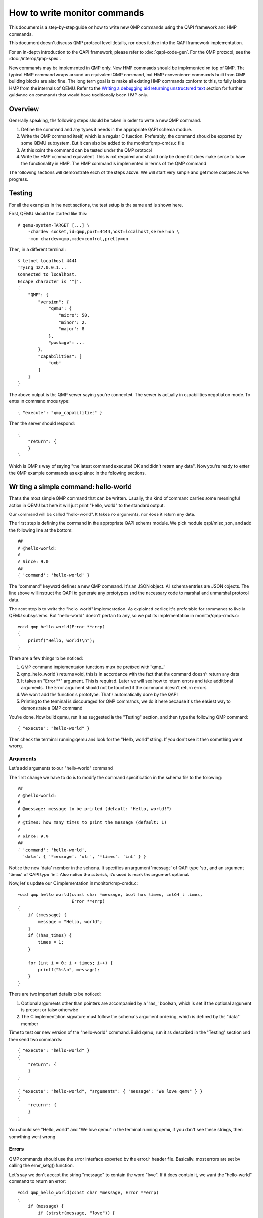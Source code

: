 How to write monitor commands
=============================

This document is a step-by-step guide on how to write new QMP commands using
the QAPI framework and HMP commands.

This document doesn't discuss QMP protocol level details, nor does it dive
into the QAPI framework implementation.

For an in-depth introduction to the QAPI framework, please refer to
:doc:`qapi-code-gen`.  For the QMP protocol, see the
:doc:`/interop/qmp-spec`.

New commands may be implemented in QMP only.  New HMP commands should be
implemented on top of QMP.  The typical HMP command wraps around an
equivalent QMP command, but HMP convenience commands built from QMP
building blocks are also fine.  The long term goal is to make all
existing HMP commands conform to this, to fully isolate HMP from the
internals of QEMU. Refer to the `Writing a debugging aid returning
unstructured text`_ section for further guidance on commands that
would have traditionally been HMP only.

Overview
--------

Generally speaking, the following steps should be taken in order to write a
new QMP command.

1. Define the command and any types it needs in the appropriate QAPI
   schema module.

2. Write the QMP command itself, which is a regular C function. Preferably,
   the command should be exported by some QEMU subsystem. But it can also be
   added to the monitor/qmp-cmds.c file

3. At this point the command can be tested under the QMP protocol

4. Write the HMP command equivalent. This is not required and should only be
   done if it does make sense to have the functionality in HMP. The HMP command
   is implemented in terms of the QMP command

The following sections will demonstrate each of the steps above. We will start
very simple and get more complex as we progress.


Testing
-------

For all the examples in the next sections, the test setup is the same and is
shown here.

First, QEMU should be started like this::

 # qemu-system-TARGET [...] \
     -chardev socket,id=qmp,port=4444,host=localhost,server=on \
     -mon chardev=qmp,mode=control,pretty=on

Then, in a different terminal::

 $ telnet localhost 4444
 Trying 127.0.0.1...
 Connected to localhost.
 Escape character is '^]'.
 {
     "QMP": {
         "version": {
             "qemu": {
                 "micro": 50,
                 "minor": 2,
                 "major": 8
             },
             "package": ...
         },
         "capabilities": [
             "oob"
         ]
     }
 }

The above output is the QMP server saying you're connected. The server is
actually in capabilities negotiation mode. To enter in command mode type::

 { "execute": "qmp_capabilities" }

Then the server should respond::

 {
     "return": {
     }
 }

Which is QMP's way of saying "the latest command executed OK and didn't return
any data". Now you're ready to enter the QMP example commands as explained in
the following sections.


Writing a simple command: hello-world
-------------------------------------

That's the most simple QMP command that can be written. Usually, this kind of
command carries some meaningful action in QEMU but here it will just print
"Hello, world" to the standard output.

Our command will be called "hello-world". It takes no arguments, nor does it
return any data.

The first step is defining the command in the appropriate QAPI schema
module.  We pick module qapi/misc.json, and add the following line at
the bottom::

 ##
 # @hello-world:
 #
 # Since: 9.0
 ##
 { 'command': 'hello-world' }

The "command" keyword defines a new QMP command. It's an JSON object. All
schema entries are JSON objects. The line above will instruct the QAPI to
generate any prototypes and the necessary code to marshal and unmarshal
protocol data.

The next step is to write the "hello-world" implementation. As explained
earlier, it's preferable for commands to live in QEMU subsystems. But
"hello-world" doesn't pertain to any, so we put its implementation in
monitor/qmp-cmds.c::

 void qmp_hello_world(Error **errp)
 {
     printf("Hello, world!\n");
 }

There are a few things to be noticed:

1. QMP command implementation functions must be prefixed with "qmp\_"
2. qmp_hello_world() returns void, this is in accordance with the fact that the
   command doesn't return any data
3. It takes an "Error \*\*" argument. This is required. Later we will see how to
   return errors and take additional arguments. The Error argument should not
   be touched if the command doesn't return errors
4. We won't add the function's prototype. That's automatically done by the QAPI
5. Printing to the terminal is discouraged for QMP commands, we do it here
   because it's the easiest way to demonstrate a QMP command

You're done. Now build qemu, run it as suggested in the "Testing" section,
and then type the following QMP command::

 { "execute": "hello-world" }

Then check the terminal running qemu and look for the "Hello, world" string. If
you don't see it then something went wrong.


Arguments
~~~~~~~~~

Let's add arguments to our "hello-world" command.

The first change we have to do is to modify the command specification in the
schema file to the following::

 ##
 # @hello-world:
 #
 # @message: message to be printed (default: "Hello, world!")
 #
 # @times: how many times to print the message (default: 1)
 #
 # Since: 9.0
 ##
 { 'command': 'hello-world',
   'data': { '*message': 'str', '*times': 'int' } }

Notice the new 'data' member in the schema. It specifies an argument
'message' of QAPI type 'str', and an argument 'times' of QAPI type
'int'.  Also notice the asterisk, it's used to mark the argument
optional.

Now, let's update our C implementation in monitor/qmp-cmds.c::

 void qmp_hello_world(const char *message, bool has_times, int64_t times,
		      Error **errp)
 {
     if (!message) {
	 message = "Hello, world";
     }
     if (!has_times) {
	 times = 1;
     }

     for (int i = 0; i < times; i++) {
	 printf("%s\n", message);
     }
 }

There are two important details to be noticed:

1. Optional arguments other than pointers are accompanied by a 'has\_'
   boolean, which is set if the optional argument is present or false
   otherwise
2. The C implementation signature must follow the schema's argument ordering,
   which is defined by the "data" member

Time to test our new version of the "hello-world" command. Build qemu, run it as
described in the "Testing" section and then send two commands::

 { "execute": "hello-world" }
 {
     "return": {
     }
 }

 { "execute": "hello-world", "arguments": { "message": "We love qemu" } }
 {
     "return": {
     }
 }

You should see "Hello, world" and "We love qemu" in the terminal running qemu,
if you don't see these strings, then something went wrong.


Errors
~~~~~~

QMP commands should use the error interface exported by the error.h header
file. Basically, most errors are set by calling the error_setg() function.

Let's say we don't accept the string "message" to contain the word "love". If
it does contain it, we want the "hello-world" command to return an error::

 void qmp_hello_world(const char *message, Error **errp)
 {
     if (message) {
         if (strstr(message, "love")) {
             error_setg(errp, "the word 'love' is not allowed");
             return;
         }
         printf("%s\n", message);
     } else {
         printf("Hello, world\n");
     }
 }

The first argument to the error_setg() function is the Error pointer
to pointer, which is passed to all QMP functions. The next argument is a human
description of the error, this is a free-form printf-like string.

Let's test the example above. Build qemu, run it as defined in the "Testing"
section, and then issue the following command::

 { "execute": "hello-world", "arguments": { "message": "all you need is love" } }

The QMP server's response should be::

 {
     "error": {
         "class": "GenericError",
         "desc": "the word 'love' is not allowed"
     }
 }

Note that error_setg() produces a "GenericError" class.  In general,
all QMP errors should have that error class.  There are two exceptions
to this rule:

 1. To support a management application's need to recognize a specific
    error for special handling

 2. Backward compatibility

If the failure you want to report falls into one of the two cases above,
use error_set() with a second argument of an ErrorClass value.


Implementing the HMP command
~~~~~~~~~~~~~~~~~~~~~~~~~~~~

Now that the QMP command is in place, we can also make it available in the human
monitor (HMP).

With the introduction of the QAPI, HMP commands make QMP calls. Most of the
time HMP commands are simple wrappers. All HMP commands implementation exist in
the monitor/hmp-cmds.c file.

Here's the implementation of the "hello-world" HMP command::

 void hmp_hello_world(Monitor *mon, const QDict *qdict)
 {
     const char *message = qdict_get_try_str(qdict, "message");
     Error *err = NULL;

     qmp_hello_world(!!message, message, &err);
     if (hmp_handle_error(mon, err)) {
         return;
     }
 }

Add it to monitor/hmp-cmds.c.  Also, add its prototype to
include/monitor/hmp.h.

There are four important points to be noticed:

1. The "mon" and "qdict" arguments are mandatory for all HMP functions. The
   former is the monitor object. The latter is how the monitor passes
   arguments entered by the user to the command implementation
2. We chose not to support the "times" argument in HMP
3. hmp_hello_world() performs error checking. In this example we just call
   hmp_handle_error() which prints a message to the user, but we could do
   more, like taking different actions depending on the error
   qmp_hello_world() returns
4. The "err" variable must be initialized to NULL before performing the
   QMP call

There's one last step to actually make the command available to monitor users,
we should add it to the hmp-commands.hx file::

    {
        .name       = "hello-world",
        .args_type  = "message:s?",
        .params     = "hello-world [message]",
        .help       = "Print message to the standard output",
        .cmd        = hmp_hello_world,
    },

 SRST
 ``hello_world`` *message*
   Print message to the standard output
 ERST

To test this you have to open a user monitor and issue the "hello-world"
command. It might be instructive to check the command's documentation with
HMP's "help" command.

Please, check the "-monitor" command-line option to know how to open a user
monitor.


Writing more complex commands
-----------------------------

A QMP command is capable of returning any data the QAPI supports like integers,
strings, booleans, enumerations and user defined types.

In this section we will focus on user defined types. Please, check the QAPI
documentation for information about the other types.


Modelling data in QAPI
~~~~~~~~~~~~~~~~~~~~~~

For a QMP command that to be considered stable and supported long term,
there is a requirement returned data should be explicitly modelled
using fine-grained QAPI types. As a general guide, a caller of the QMP
command should never need to parse individual returned data fields. If
a field appears to need parsing, then it should be split into separate
fields corresponding to each distinct data item. This should be the
common case for any new QMP command that is intended to be used by
machines, as opposed to exclusively human operators.

Some QMP commands, however, are only intended as ad hoc debugging aids
for human operators. While they may return large amounts of formatted
data, it is not expected that machines will need to parse the result.
The overhead of defining a fine grained QAPI type for the data may not
be justified by the potential benefit. In such cases, it is permitted
to have a command return a simple string that contains formatted data,
however, it is mandatory for the command to be marked unstable.
This indicates that the command is not guaranteed to be long term
stable / liable to change in future and is not following QAPI design
best practices. An example where this approach is taken is the QMP
command "x-query-registers". This returns a formatted dump of the
architecture specific CPU state. The way the data is formatted varies
across QEMU targets, is liable to change over time, and is only
intended to be consumed as an opaque string by machines. Refer to the
`Writing a debugging aid returning unstructured text`_ section for
an illustration.

User Defined Types
~~~~~~~~~~~~~~~~~~

For this example we will write the query-option-roms command, which
returns information about ROMs loaded into the option ROM space. For
more information about it, please check the "-option-rom" command-line
option.

For each option ROM, we want to return two pieces of information: the
ROM image's file name, and its bootindex, if any.  We need to create a
new QAPI type for that, as shown below::

 ##
 # @OptionRomInfo:
 #
 # @filename: option ROM image file name
 #
 # @bootindex: option ROM's bootindex
 #
 # Since: 9.0
 ##
 { 'struct': 'OptionRomInfo',
   'data': { 'filename': 'str', '*bootindex': 'int' } }

The "struct" keyword defines a new QAPI type. Its "data" member
contains the type's members. In this example our members are
"filename" and "bootindex".  The latter is optional.

Now let's define the query-option-roms command::

 ##
 # @query-option-roms:
 #
 # Query information on ROMs loaded into the option ROM space.
 #
 # Returns: OptionRomInfo
 #
 # Since: 9.0
 ##
 { 'command': 'query-option-roms',
   'returns': ['OptionRomInfo'] }

Notice the "returns" keyword. As its name suggests, it's used to define the
data returned by a command.

Notice the syntax ['OptionRomInfo']". This should be read as "returns
a list of OptionRomInfo".

It's time to implement the qmp_query_option_roms() function.  Add to
monitor/qmp-cmds.c::

 OptionRomInfoList *qmp_query_option_roms(Error **errp)
 {
     OptionRomInfoList *info_list = NULL;
     OptionRomInfoList **tailp = &info_list;
     OptionRomInfo *info;

     for (int i = 0; i < nb_option_roms; i++) {
	 info = g_malloc0(sizeof(*info));
	 info->filename = g_strdup(option_rom[i].name);
	 info->has_bootindex = option_rom[i].bootindex >= 0;
	 if (info->has_bootindex) {
	     info->bootindex = option_rom[i].bootindex;
	 }
	 QAPI_LIST_APPEND(tailp, info);
     }

     return info_list;
 }

There are a number of things to be noticed:

1. Type OptionRomInfo is automatically generated by the QAPI framework,
   its members correspond to the type's specification in the schema
   file
2. Type OptionRomInfoList is also generated.  It's a singly linked
   list.
3. As specified in the schema file, the function returns a
   OptionRomInfoList, and takes no arguments (besides the "errp" one,
   which is mandatory for all QMP functions)
4. The returned object is dynamically allocated
5. All strings are dynamically allocated. This is so because QAPI also
   generates a function to free its types and it cannot distinguish
   between dynamically or statically allocated strings
6. Remember that "bootindex" is optional? As a non-pointer optional
   member, it comes with a 'has_bootindex' member that needs to be set
   by the implementation, as shown above

Time to test the new command. Build qemu, run it as described in the "Testing"
section and try this::

 { "execute": "query-option-rom" }
 {
     "return": [
	 {
	     "filename": "kvmvapic.bin"
	 }
     ]
 }


The HMP command
~~~~~~~~~~~~~~~

Here's the HMP counterpart of the query-option-roms command::

 void hmp_info_option_roms(Monitor *mon, const QDict *qdict)
 {
     Error *err = NULL;
     OptionRomInfoList *info_list, *tail;
     OptionRomInfo *info;

     info_list = qmp_query_option_roms(&err);
     if (hmp_handle_error(mon, err)) {
	 return;
     }

     for (tail = info_list; tail; tail = tail->next) {
	 info = tail->value;
	 monitor_printf(mon, "%s", info->filename);
	 if (info->has_bootindex) {
	     monitor_printf(mon, " %" PRId64, info->bootindex);
	 }
	 monitor_printf(mon, "\n");
     }

     qapi_free_OptionRomInfoList(info_list);
 }

It's important to notice that hmp_info_option_roms() calls
qapi_free_OptionRomInfoList() to free the data returned by
qmp_query_option_roms().  For user defined types, QAPI will generate a
qapi_free_QAPI_TYPE_NAME() function, and that's what you have to use to
free the types you define and qapi_free_QAPI_TYPE_NAMEList() for list
types (explained in the next section). If the QMP function returns a
string, then you should g_free() to free it.

Also note that hmp_info_option_roms() performs error handling. That's
not strictly required when you're sure the QMP function doesn't return
errors; you could instead pass it &error_abort then.

Another important detail is that HMP's "info" commands go into
hmp-commands-info.hx, not hmp-commands.hx. The entry for the "info
option-roms" follows::

     {
	 .name       = "option-roms",
	 .args_type  = "",
	 .params     = "",
	 .help       = "show roms",
	 .cmd        = hmp_info_option_roms,
     },
 SRST
 ``info option-roms``
   Show the option ROMs.
 ERST

To test this, run qemu and type "info option-roms" in the user monitor.


Writing a debugging aid returning unstructured text
---------------------------------------------------

As discussed in section `Modelling data in QAPI`_, it is required that
commands expecting machine usage be using fine-grained QAPI data types.
The exception to this rule applies when the command is solely intended
as a debugging aid and allows for returning unstructured text, such as
a query command that report aspects of QEMU's internal state that are
useful only to human operators.

In this example we will consider the existing QMP command
``x-query-roms`` in qapi/machine.json.  It has no parameters and
returns a ``HumanReadableText``::

 ##
 # @x-query-roms:
 #
 # Query information on the registered ROMS
 #
 # Features:
 #
 # @unstable: This command is meant for debugging.
 #
 # Returns: registered ROMs
 #
 # Since: 6.2
 ##
 { 'command': 'x-query-roms',
   'returns': 'HumanReadableText',
   'features': [ 'unstable' ] }

The ``HumanReadableText`` struct is defined in qapi/common.json as a
struct with a string member. It is intended to be used for all
commands that are returning unstructured text targeted at
humans. These should all have feature 'unstable'.  Note that the
feature's documentation states why the command is unstable.  WE
commonly use a ``x-`` command name prefix to make lack of stability
obvious to human users.

Implementing the QMP command
~~~~~~~~~~~~~~~~~~~~~~~~~~~~

The QMP implementation will typically involve creating a ``GString``
object and printing formatted data into it, like this::

 HumanReadableText *qmp_x_query_roms(Error **errp)
 {
     g_autoptr(GString) buf = g_string_new("");
     Rom *rom;

     QTAILQ_FOREACH(rom, &roms, next) {
        g_string_append_printf("%s size=0x%06zx name=\"%s\"\n",
                               memory_region_name(rom->mr),
                               rom->romsize,
                               rom->name);
     }

     return human_readable_text_from_str(buf);
 }

The actual implementation emits more information.  You can find it in
hw/core/loader.c.


Implementing the HMP command
~~~~~~~~~~~~~~~~~~~~~~~~~~~~

Now that the QMP command is in place, we can also make it available in
the human monitor (HMP) as shown in previous examples. The HMP
implementations will all look fairly similar, as all they need do is
invoke the QMP command and then print the resulting text or error
message. Here's an implementation of the "info roms" HMP command::

 void hmp_info_roms(Monitor *mon, const QDict *qdict)
 {
     Error err = NULL;
     g_autoptr(HumanReadableText) info = qmp_x_query_roms(&err);

     if (hmp_handle_error(mon, err)) {
         return;
     }
     monitor_puts(mon, info->human_readable_text);
 }

Also, you have to add the function's prototype to the hmp.h file.

There's one last step to actually make the command available to
monitor users, we should add it to the hmp-commands-info.hx file::

    {
        .name       = "roms",
        .args_type  = "",
        .params     = "",
        .help       = "show roms",
        .cmd        = hmp_info_roms,
    },

The case of writing a HMP info handler that calls a no-parameter QMP query
command is quite common. To simplify the implementation there is a general
purpose HMP info handler for this scenario. All that is required to expose
a no-parameter QMP query command via HMP is to declare it using the
'.cmd_info_hrt' field to point to the QMP handler, and leave the '.cmd'
field NULL::

    {
        .name         = "roms",
        .args_type    = "",
        .params       = "",
        .help         = "show roms",
        .cmd_info_hrt = qmp_x_query_roms,
    },

This is how the actual HMP command is done.
